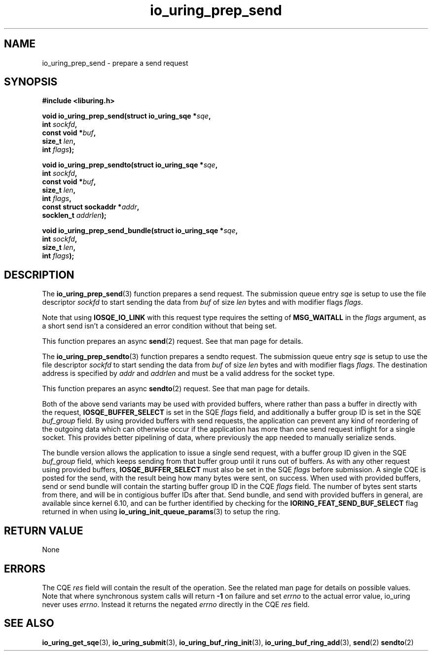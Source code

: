 .\" Copyright (C) 2022 Jens Axboe <axboe@kernel.dk>
.\"
.\" SPDX-License-Identifier: LGPL-2.0-or-later
.\"
.TH io_uring_prep_send 3 "March 12, 2022" "liburing-2.2" "liburing Manual"
.SH NAME
io_uring_prep_send \- prepare a send request
.SH SYNOPSIS
.nf
.B #include <liburing.h>
.PP
.BI "void io_uring_prep_send(struct io_uring_sqe *" sqe ","
.BI "                        int " sockfd ","
.BI "                        const void *" buf ","
.BI "                        size_t " len ","
.BI "                        int " flags ");"
.PP
.BI "void io_uring_prep_sendto(struct io_uring_sqe *" sqe ","
.BI "                          int " sockfd ","
.BI "                          const void *" buf ","
.BI "                          size_t " len ","
.BI "                          int " flags ","
.BI "                          const struct sockaddr *" addr ","
.BI "                          socklen_t " addrlen ");"
.PP
.BI "void io_uring_prep_send_bundle(struct io_uring_sqe *" sqe ","
.BI "                               int " sockfd ","
.BI "                               size_t " len ","
.BI "                               int " flags ");"
.fi
.SH DESCRIPTION
.PP
The
.BR io_uring_prep_send (3)
function prepares a send request. The submission queue entry
.I sqe
is setup to use the file descriptor
.I sockfd
to start sending the data from
.I buf
of size
.I len
bytes and with modifier flags
.IR flags .

Note that using
.B IOSQE_IO_LINK
with this request type requires the setting of
.B MSG_WAITALL
in the
.IR flags
argument, as a short send isn't a considered an error condition without
that being set.

This function prepares an async
.BR send (2)
request. See that man page for details.

The
.BR io_uring_prep_sendto (3)
function prepares a sendto request. The submission queue entry
.I sqe
is setup to use the file descriptor
.I sockfd
to start sending the data from
.I buf
of size
.I len
bytes and with modifier flags
.IR flags .
The destination address is specified by
.I addr
and
.I addrlen
and must be a valid address for the socket type.

This function prepares an async
.BR sendto (2)
request. See that man page for details.

Both of the above send variants may be used with provided buffers, where rather
than pass a buffer in directly with the request,
.B IOSQE_BUFFER_SELECT
is set in the SQE
.I flags
field, and additionally a buffer group ID is set in the SQE
.I buf_group
field. By using provided buffers with send requests, the application can
prevent any kind of reordering of the outgoing data which can otherwise
occur if the application has more than one send request inflight for a single
socket. This provides better pipelining of data, where previously the app
needed to manually serialize sends.

The bundle version allows the application to issue a single send request,
with a buffer group ID given in the SQE
.I buf_group
field, which keeps sending from that buffer group until it runs out of buffers.
As with any other request using provided buffers,
.B IOSQE_BUFFER_SELECT
must also be set in the SQE
.I flags
before submission. A single CQE is posted for the send, with the result being
how many bytes were sent, on success. When used with provided buffers, send or
send bundle will contain the starting buffer group ID in the CQE
.I flags
field. The number of bytes sent starts from there, and will be in contigious
buffer IDs after that. Send bundle, and send with provided buffers in general,
are available since kernel 6.10, and can be further identified by checking for
the
.B IORING_FEAT_SEND_BUF_SELECT
flag returned in when using
.BR io_uring_init_queue_params (3)
to setup the ring.

.SH RETURN VALUE
None
.SH ERRORS
The CQE
.I res
field will contain the result of the operation. See the related man page for
details on possible values. Note that where synchronous system calls will return
.B -1
on failure and set
.I errno
to the actual error value, io_uring never uses
.IR errno .
Instead it returns the negated
.I errno
directly in the CQE
.I res
field.
.SH SEE ALSO
.BR io_uring_get_sqe (3),
.BR io_uring_submit (3),
.BR io_uring_buf_ring_init (3),
.BR io_uring_buf_ring_add (3),
.BR send (2)
.BR sendto (2)
